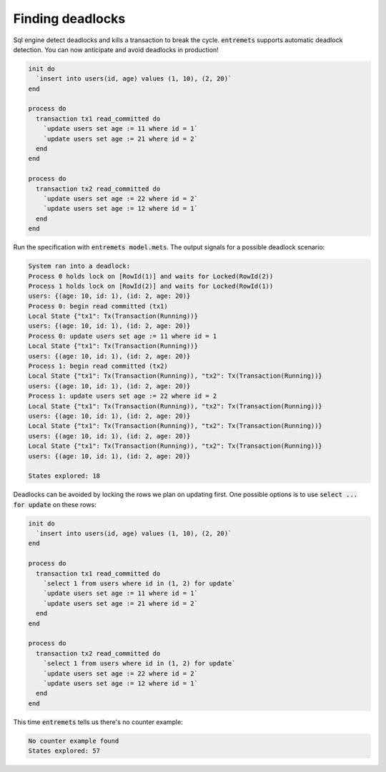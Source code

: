 Finding deadlocks
==================

Sql engine detect deadlocks and kills a transaction to break the cycle.
:code:`entremets` supports automatic deadlock detection.
You can now anticipate and avoid deadlocks in production!

.. code-block:: entremets

    init do
      `insert into users(id, age) values (1, 10), (2, 20)`
    end

    process do
      transaction tx1 read_committed do
        `update users set age := 11 where id = 1`
        `update users set age := 21 where id = 2`
      end
    end

    process do
      transaction tx2 read_committed do
        `update users set age := 22 where id = 2`
        `update users set age := 12 where id = 1`
      end
    end

Run the specification with :code:`entremets model.mets`.
The output signals for a possible deadlock scenario:

.. code-block:: text

    System ran into a deadlock:
    Process 0 holds lock on [RowId(1)] and waits for Locked(RowId(2))
    Process 1 holds lock on [RowId(2)] and waits for Locked(RowId(1))
    users: {(age: 10, id: 1), (id: 2, age: 20)}
    Process 0: begin read committed (tx1)
    Local State {"tx1": Tx(Transaction(Running))}
    users: {(age: 10, id: 1), (id: 2, age: 20)}
    Process 0: update users set age := 11 where id = 1
    Local State {"tx1": Tx(Transaction(Running))}
    users: {(age: 10, id: 1), (id: 2, age: 20)}
    Process 1: begin read committed (tx2)
    Local State {"tx1": Tx(Transaction(Running)), "tx2": Tx(Transaction(Running))}
    users: {(age: 10, id: 1), (id: 2, age: 20)}
    Process 1: update users set age := 22 where id = 2
    Local State {"tx1": Tx(Transaction(Running)), "tx2": Tx(Transaction(Running))}
    users: {(age: 10, id: 1), (id: 2, age: 20)}
    Local State {"tx1": Tx(Transaction(Running)), "tx2": Tx(Transaction(Running))}
    users: {(age: 10, id: 1), (id: 2, age: 20)}
    Local State {"tx1": Tx(Transaction(Running)), "tx2": Tx(Transaction(Running))}
    users: {(age: 10, id: 1), (id: 2, age: 20)}

    States explored: 18

Deadlocks can be avoided by locking the rows we plan on updating first.
One possible options is to use :code:`select ... for update` on these rows:

.. code-block:: entremets

    init do
      `insert into users(id, age) values (1, 10), (2, 20)`
    end

    process do
      transaction tx1 read_committed do
        `select 1 from users where id in (1, 2) for update`
        `update users set age := 11 where id = 1`
        `update users set age := 21 where id = 2`
      end
    end

    process do
      transaction tx2 read_committed do
        `select 1 from users where id in (1, 2) for update`
        `update users set age := 22 where id = 2`
        `update users set age := 12 where id = 1`
      end
    end

This time :code:`entremets` tells us there's no counter example:

.. code-block:: text

    No counter example found
    States explored: 57
